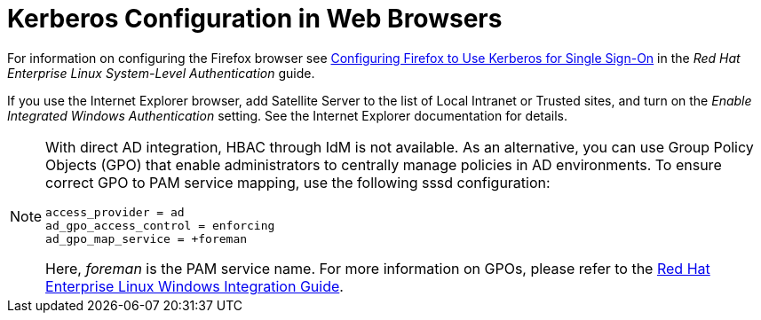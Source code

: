 [id='kerberos-configuration-in-web-browsers_{context}']
= Kerberos Configuration in Web Browsers

For information on configuring the Firefox browser see link:https://access.redhat.com/documentation/en-US/Red_Hat_Enterprise_Linux/7/html/System-Level_Authentication_Guide/Configuring_Applications_for_SSO.html#Configuring_Firefox_to_use_Kerberos_for_SSO[Configuring Firefox to Use Kerberos for Single Sign-On] in the _Red{nbsp}Hat Enterprise{nbsp}Linux System-Level Authentication_ guide. 

If you use the Internet Explorer browser, add Satellite Server to the list of Local Intranet or Trusted sites, and turn on the _Enable Integrated Windows Authentication_ setting. See the Internet Explorer documentation for details.

[NOTE]
====
With direct AD integration, HBAC through IdM is not available. As an alternative, you can use Group Policy Objects (GPO) that enable administrators to centrally manage policies in AD environments. To ensure correct GPO to PAM service mapping, use the following sssd configuration:

[options="nowrap" subs="+quotes,verbatim"]
----
access_provider = ad
ad_gpo_access_control = enforcing
ad_gpo_map_service = +foreman
----

Here, _foreman_ is the PAM service name. For more information on GPOs, please refer to the link:https://access.redhat.com/documentation/en-US/Red_Hat_Enterprise_Linux/7/html/Windows_Integration_Guide/sssd-gpo.html[Red{nbsp}Hat Enterprise Linux Windows Integration Guide].
====
